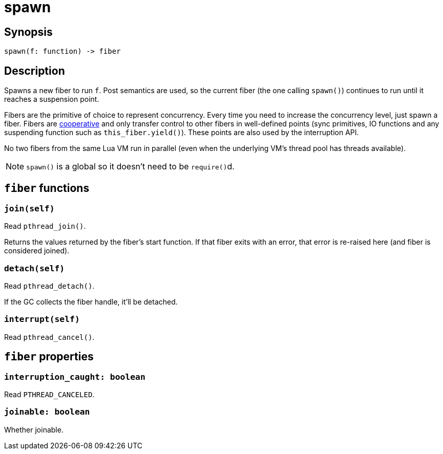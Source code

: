 = spawn

:_:

ifeval::["{doctype}" == "manpage"]

== Name

Emilua - Lua execution engine

endif::[]

== Synopsis

[source,lua]
----
spawn(f: function) -> fiber
----

== Description

Spawns a new fiber to run `f`. Post semantics are used, so the current fiber
(the one calling `spawn()`) continues to run until it reaches a suspension
point.

Fibers are the primitive of choice to represent concurrency. Every time you need
to increase the concurrency level, just spawn a fiber. Fibers are
https://en.wikipedia.org/wiki/Cooperative_multitasking[cooperative] and only
transfer control to other fibers in well-defined points (sync primitives, IO
functions and any suspending function such as `this_fiber.yield()`). These
points are also used by the interruption API.

No two fibers from the same Lua VM run in parallel (even when the underlying
VM's thread pool has threads available).

NOTE: `spawn()` is a global so it doesn't need to be ``require()``d.

== `fiber` functions

=== `join(self)`

Read `pthread_join()`.

Returns the values returned by the fiber's start function. If that fiber exits
with an error, that error is re-raised here (and fiber is considered joined).

=== `detach(self)`

Read `pthread_detach()`.

If the GC collects the fiber handle, it'll be detached.

=== `interrupt(self)`

Read `pthread_cancel()`.

== `fiber` properties

=== `interruption_caught: boolean`

Read `PTHREAD_CANCELED`.

=== `joinable: boolean`

Whether joinable.
